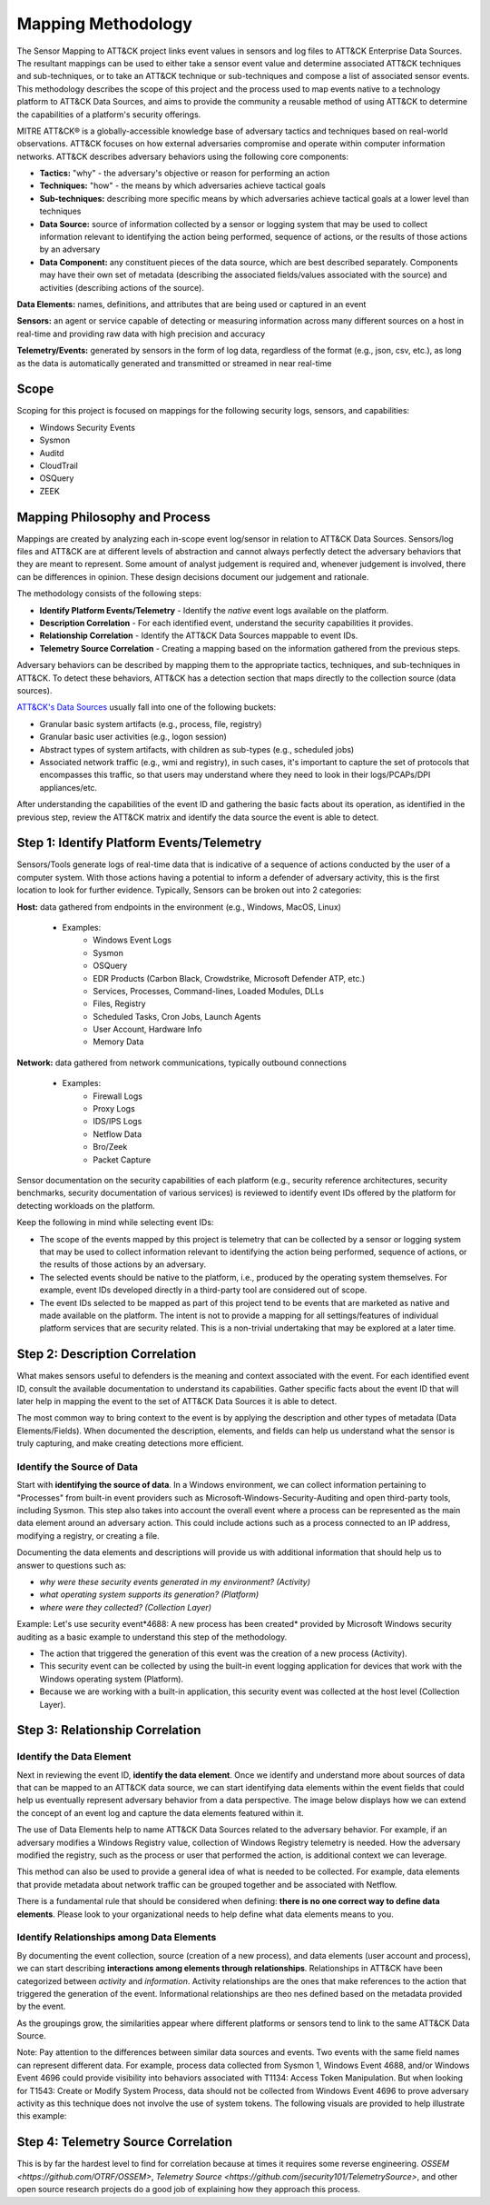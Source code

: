 Mapping Methodology
===================
..
   Incorporate Methodology notes from Confluence

The Sensor Mapping to ATT&CK project links event values in sensors and log files to ATT&CK Enterprise Data Sources. The resultant mappings can be used to either take a sensor event value and determine associated ATT&CK techniques and sub-techniques, or to take an ATT&CK technique or sub-techniques and compose a list of associated sensor events. This methodology describes the scope of this project and the process used to map events native to a technology platform to ATT&CK Data Sources, and aims to provide the community a reusable method of using ATT&CK to determine the capabilities of a platform's security offerings.

MITRE ATT&CK® is a globally-accessible knowledge base of adversary
tactics and techniques based on real-world observations. ATT&CK focuses
on how external adversaries compromise and operate within computer
information networks. ATT&CK describes adversary behaviors using the following core
components:

-  **Tactics:** "why" - the adversary's objective or reason for
   performing an action

-  **Techniques:** "how" - the means by which adversaries achieve
   tactical goals

-  **Sub-techniques:** describing more specific means by which
   adversaries achieve tactical goals at a lower level than techniques

-  **Data Source:** source of information collected by a sensor or logging system that may be used to collect information relevant to identifying the action being performed, sequence of actions, or the results of those actions by an adversary

-  **Data Component:** any constituent pieces of the data source, which are best described separately. Components may have their own set of metadata (describing the associated fields/values associated with the source) and activities (describing actions of the source).

**Data Elements:** names, definitions, and attributes that are being used or captured in an event

**Sensors:** an agent or service capable of detecting or measuring information across many different sources on a host in real-time and providing raw data with high precision and accuracy 

**Telemetry/Events:** generated by sensors in the form of log data, regardless of the format (e.g., json, csv, etc.), as long as the data is automatically generated and transmitted or streamed in near real-time


Scope
-----

Scoping for this project is focused on mappings for the following security logs, sensors, and capabilities:

- Windows Security Events
- Sysmon
- Auditd
- CloudTrail
- OSQuery
- ZEEK

..
   Expand this section. Consider explaining event scope here as well (from step 1 below).

Mapping Philosophy and Process
------------------------------
..
   Develop graphic for this section.

Mappings are created by analyzing each in-scope event log/sensor in relation to ATT&CK Data Sources. Sensors/log files and ATT&CK are at different levels of abstraction and cannot always perfectly detect the adversary behaviors that they are meant to represent. Some amount of analyst judgement is required and, whenever judgement is involved, there can be differences in opinion. These design decisions document our judgement and rationale.

The methodology consists of the following steps:

- **Identify Platform Events/Telemetry** - Identify the *native* event logs available on the platform.
- **Description Correlation** - For each identified event, understand the security capabilities it provides.
- **Relationship Correlation** - Identify the ATT&CK Data Sources mappable to event IDs.
- **Telemetry Source Correlation** - Creating a mapping based on the information gathered from the previous steps. 

Adversary behaviors can be described by mapping them to the appropriate tactics, techniques, and sub-techniques in ATT&CK. To detect these behaviors, ATT&CK has a detection section that maps directly to the collection source (data sources). 

`ATT&CK's Data Sources <http://attack.mitre.org/datasources/>`_ usually fall into one of the following buckets: 

- Granular basic system artifacts (e.g., process, file, registry)
- Granular basic user activities (e.g., logon session)
- Abstract types of system artifacts, with children as sub-types (e.g., scheduled jobs)
- Associated network traffic (e.g., wmi and registry), in such cases, it's important to capture the set of protocols that encompasses this traffic, so that users may understand where they need to look in their logs/PCAPs/DPI appliances/etc.

After understanding the capabilities of the event ID and gathering the basic facts about its operation, as identified in the previous step, review the ATT&CK matrix and identify the data source the event is able to detect. 


Step 1:  Identify Platform Events/Telemetry
-------------------------------------

Sensors/Tools generate logs of real-time data that is indicative of a sequence of actions conducted by the user of a computer system. With those actions having a potential to inform a defender of adversary activity, this is the first location to look for further evidence. Typically, Sensors can be broken out into 2 categories: 

**Host:** data gathered from endpoints in the environment (e.g., Windows, MacOS, Linux)
   
   - Examples: 
      - Windows Event Logs
      - Sysmon
      - OSQuery
      - EDR Products (Carbon Black, Crowdstrike, Microsoft Defender ATP, etc.)
      - Services, Processes, Command-lines, Loaded Modules, DLLs
      - Files, Registry
      - Scheduled Tasks, Cron Jobs, Launch Agents
      - User Account, Hardware Info
      - Memory Data 

**Network:** data gathered from network communications, typically outbound connections

   - Examples: 
      - Firewall Logs
      - Proxy Logs
      - IDS/IPS Logs
      - Netflow Data 
      - Bro/Zeek
      - Packet Capture


Sensor documentation on the security capabilities of each platform (e.g., security reference architectures, security benchmarks, security documentation of various services) is reviewed to identify event IDs offered by the platform for detecting workloads on the platform. 

Keep the following in mind while selecting event IDs:

- The scope of the events mapped by this project is telemetry that can be collected by a sensor or logging system that may be used to collect information relevant to identifying the action being performed, sequence of actions, or the results of those actions by an adversary. 
- The selected events should be native to the platform, i.e., produced by the operating system themselves. For example, event IDs developed directly in a third-party tool are considered out of scope.
- The event IDs selected to be mapped as part of this project tend to be events that are marketed as native and made available on the platform. The intent is not to provide a mapping for all settings/features of individual platform services that are security related. This is a non-trivial undertaking that may be explored at a later time.


Step 2: Description Correlation
-------------------------------

What makes sensors useful to defenders is the meaning and context associated with the event. For each identified event ID, consult the available documentation to understand its capabilities. Gather specific facts about the event ID that will later help in mapping the event to the set of ATT&CK Data Sources it is able to detect. 

The most common way to bring context to the event is by applying the description and other types of metadata (Data Elements/Fields). When documented the description, elements, and fields can help us understand what the sensor is truly capturing, and make creating detections more efficient.

Identify the Source of Data 
***************************

Start with **identifying the source of data**. In a Windows environment, we can collect information pertaining to "Processes" from built-in event providers such as Microsoft-Windows-Security-Auditing and open third-party tools, including Sysmon. This step also takes into account the overall event where a process can be represented as the main data element around an adversary action. This could include actions such as a process connected to an IP address, modifying a registry, or creating a file.

.. image:: _static/WSE.png
   :width: 600

Documenting the data elements and descriptions will provide us with additional information that should help us to answer to questions such as:

- *why were these security events generated in my environment? (Activity)*
- *what operating system supports its generation? (Platform)*
- *where were they collected? (Collection Layer)*

Example: Let's use security event*4688: A new process has been created* provided by Microsoft Windows security auditing as a basic example to understand this step of the methodology. 

- The action that triggered the generation of this event was the creation of a new process (Activity). 
- This security event can be collected by using the built-in event logging application for devices that work with the Windows operating system (Platform). 
- Because we are working with a built-in application, this security event was collected at the host level (Collection Layer).

Step 3: Relationship Correlation
--------------------------------

Identify the Data Element
*************************

Next in reviewing the event ID, **identify the data element**. Once we identify and understand more about sources of data that can be mapped to an ATT&CK data source, we can start identifying data elements within the event fields that could help us eventually represent adversary behavior from a data perspective. The image below displays how we can extend the concept of an event log and capture the data elements featured within it. 

.. image:: _static/PDS.png
   :width: 900

The use of Data Elements help to name ATT&CK Data Sources related to the adversary behavior. For example, if an adversary modifies a Windows Registry value, collection of Windows Registry telemetry is needed. How the adversary modified the registry, such as the process or user that performed the action, is additional context we can leverage. 

.. image:: _static/DE1.png
   :width: 500

This method can also be used to provide a general idea of what is needed to be collected. For example, data elements that provide metadata about network traffic can be grouped together and be associated with Netflow.

.. image:: _static/DE2.png
   :width: 500

There is a fundamental rule that should be considered when defining: **there is no one correct way to define data elements**. Please look to your organizational needs to help define what data elements means to you.

Identify Relationships among Data Elements
******************************************

By documenting the event collection, source (creation of a new process), and data elements (user account and process), we can start describing **interactions among elements through relationships**. Relationships in ATT&CK have been categorized between *activity* and *information*. Activity relationships are the ones that make references to the action that triggered the generation of the event. Informational relationships are theo nes defined based on the metadata provided by the event. 

.. image:: _static/RDE1.png
   :width: 500

As the groupings grow, the similarities appear where different platforms or sensors tend to link to the same ATT&CK Data Source. 

.. image:: _static/RDE3.png
   :width: 500

Note: Pay attention to the differences between similar data sources and events. Two events with the same field names can represent different data. For example, process data collected from Sysmon 1, Windows Event 4688, and/or Windows Event 4696 could provide visibility into behaviors associated with T1134: Access Token Manipulation. But when looking for T1543: Create or Modify System Process, data should not be collected from Windows Event 4696 to prove adversary activity as this technique does not involve the use of system tokens. The following visuals are provided to help illustrate this example:

.. image:: _static/T1543EX.png
   :width: 600

.. image:: _static/T1134EX.png
   :width: 600
   


Step 4: Telemetry Source Correlation 
---------------------------------------------

This is by far the hardest level to find for correlation because at times it requires some reverse engineering. `OSSEM <https://github.com/OTRF/OSSEM>`, `Telemetry Source <https://github.com/jsecurity101/TelemetrySource>`, and other open source research projects do a good job of explaining how they approach this process. 

..
   Fill in the rest for this correlation piece : Identifying Telemetry Source (ETW/Kernal Callbacks/APIs/etc.)
 


